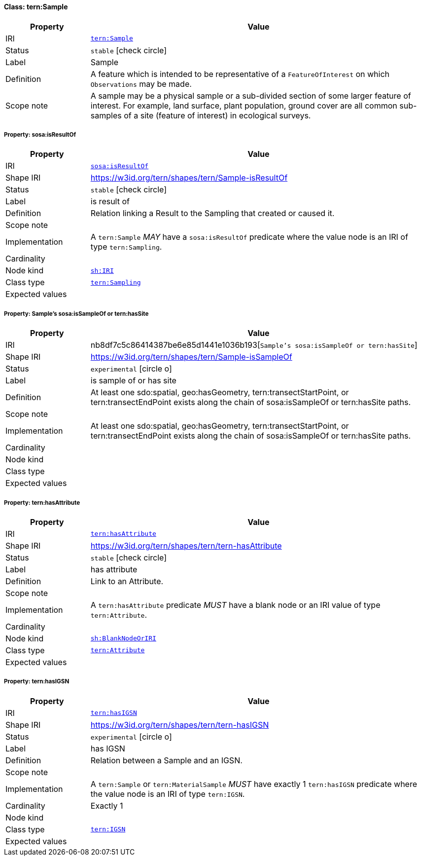 
[#class-tern:Sample]
==== Class: tern:Sample

[cols="1,4"]
|===
| Property | Value

| IRI | link:https://w3id.org/tern/ontologies/tern/Sample[`tern:Sample`]
| Status | `stable` icon:check-circle[]
| Label | Sample
| Definition | A feature which is intended to be representative of a `FeatureOfInterest` on which `Observations` may be made.

| Scope note | A sample may be a physical sample or a sub-divided section of some larger feature of interest. For example, land surface, plant population, ground cover are all common sub-samples of a site (feature of interest) in ecological surveys.
|===


[#class-tern:Sample-sosa:isResultOf]
===== Property: sosa:isResultOf
[cols="1,4"]
|===
| Property | Value

| IRI | http://www.w3.org/ns/sosa/isResultOf[`sosa:isResultOf`]
| Shape IRI | https://w3id.org/tern/shapes/tern/Sample-isResultOf
| Status | `stable` icon:check-circle[]
| Label | is result of
| Definition | Relation linking a Result to the Sampling that created or caused it.
| Scope note | 
| Implementation | A `tern:Sample` _MAY_ have a `sosa:isResultOf` predicate where the value node is an IRI of type `tern:Sampling`.
| Cardinality | 
| Node kind | link:http://www.w3.org/ns/shacl#IRI[`sh:IRI`]
| Class type | link:https://w3id.org/tern/ontologies/tern/Sampling[`tern:Sampling`]
| Expected values | 
|===

[#class-tern:Sample-Sample's sosa:isSampleOf or tern:hasSite]
===== Property: Sample's sosa:isSampleOf or tern:hasSite
[cols="1,4"]
|===
| Property | Value

| IRI | nb8df7c5c86414387be6e85d1441e1036b193[`Sample's sosa:isSampleOf or tern:hasSite`]
| Shape IRI | https://w3id.org/tern/shapes/tern/Sample-isSampleOf
| Status | `experimental` icon:circle-o[]
| Label | is sample of or has site
| Definition | At least one sdo:spatial, geo:hasGeometry, tern:transectStartPoint, or tern:transectEndPoint exists along the chain of sosa:isSampleOf or tern:hasSite paths.
| Scope note | 
| Implementation | At least one sdo:spatial, geo:hasGeometry, tern:transectStartPoint, or tern:transectEndPoint exists along the chain of sosa:isSampleOf or tern:hasSite paths.
| Cardinality | 
| Node kind | 
| Class type | 
| Expected values | 
|===

[#class-tern:Sample-tern:hasAttribute]
===== Property: tern:hasAttribute
[cols="1,4"]
|===
| Property | Value

| IRI | https://w3id.org/tern/ontologies/tern/hasAttribute[`tern:hasAttribute`]
| Shape IRI | https://w3id.org/tern/shapes/tern/tern-hasAttribute
| Status | `stable` icon:check-circle[]
| Label | has attribute
| Definition | Link to an Attribute.
| Scope note | 
| Implementation | A `tern:hasAttribute` predicate _MUST_ have a blank node or an IRI value of type `tern:Attribute`.
| Cardinality | 
| Node kind | link:http://www.w3.org/ns/shacl#BlankNodeOrIRI[`sh:BlankNodeOrIRI`]
| Class type | link:https://w3id.org/tern/ontologies/tern/Attribute[`tern:Attribute`]
| Expected values | 
|===

[#class-tern:Sample-tern:hasIGSN]
===== Property: tern:hasIGSN
[cols="1,4"]
|===
| Property | Value

| IRI | https://w3id.org/tern/ontologies/tern/hasIGSN[`tern:hasIGSN`]
| Shape IRI | https://w3id.org/tern/shapes/tern/tern-hasIGSN
| Status | `experimental` icon:circle-o[]
| Label | has IGSN
| Definition | Relation between a Sample and an IGSN.
| Scope note | 
| Implementation | A `tern:Sample` or `tern:MaterialSample` _MUST_ have exactly 1 `tern:hasIGSN` predicate where the value node is an IRI of type `tern:IGSN`.
| Cardinality | Exactly 1
| Node kind | 
| Class type | link:https://w3id.org/tern/ontologies/tern/IGSN[`tern:IGSN`]
| Expected values | 
|===
